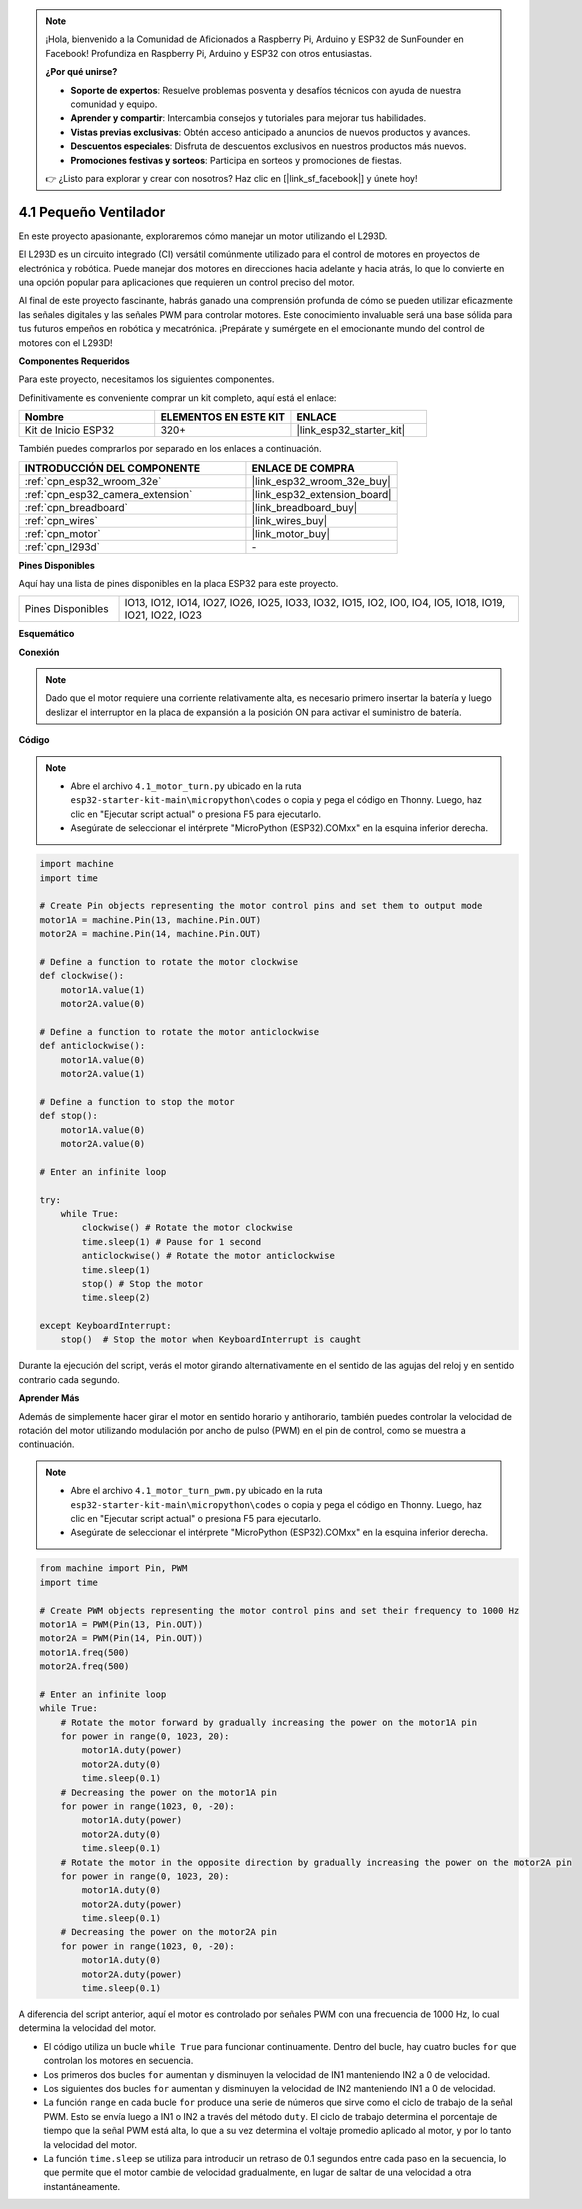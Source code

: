 .. note::

    ¡Hola, bienvenido a la Comunidad de Aficionados a Raspberry Pi, Arduino y ESP32 de SunFounder en Facebook! Profundiza en Raspberry Pi, Arduino y ESP32 con otros entusiastas.

    **¿Por qué unirse?**

    - **Soporte de expertos**: Resuelve problemas posventa y desafíos técnicos con ayuda de nuestra comunidad y equipo.
    - **Aprender y compartir**: Intercambia consejos y tutoriales para mejorar tus habilidades.
    - **Vistas previas exclusivas**: Obtén acceso anticipado a anuncios de nuevos productos y avances.
    - **Descuentos especiales**: Disfruta de descuentos exclusivos en nuestros productos más nuevos.
    - **Promociones festivas y sorteos**: Participa en sorteos y promociones de fiestas.

    👉 ¿Listo para explorar y crear con nosotros? Haz clic en [|link_sf_facebook|] y únete hoy!

.. _py_motor:

4.1 Pequeño Ventilador
=======================

En este proyecto apasionante, exploraremos cómo manejar un motor utilizando el L293D.

El L293D es un circuito integrado (CI) versátil comúnmente utilizado para el control de motores en proyectos de electrónica y robótica. Puede manejar dos motores en direcciones hacia adelante y hacia atrás, lo que lo convierte en una opción popular para aplicaciones que requieren un control preciso del motor.

Al final de este proyecto fascinante, habrás ganado una comprensión profunda de cómo se pueden utilizar eficazmente las señales digitales y las señales PWM para controlar motores. Este conocimiento invaluable será una base sólida para tus futuros empeños en robótica y mecatrónica. ¡Prepárate y sumérgete en el emocionante mundo del control de motores con el L293D!

**Componentes Requeridos**

Para este proyecto, necesitamos los siguientes componentes.

Definitivamente es conveniente comprar un kit completo, aquí está el enlace:

.. list-table::
    :widths: 20 20 20
    :header-rows: 1

    *   - Nombre	
        - ELEMENTOS EN ESTE KIT
        - ENLACE
    *   - Kit de Inicio ESP32
        - 320+
        - |link_esp32_starter_kit|

También puedes comprarlos por separado en los enlaces a continuación.

.. list-table::
    :widths: 30 20
    :header-rows: 1

    *   - INTRODUCCIÓN DEL COMPONENTE
        - ENLACE DE COMPRA

    *   - :ref:`cpn_esp32_wroom_32e`
        - |link_esp32_wroom_32e_buy|
    *   - :ref:`cpn_esp32_camera_extension`
        - |link_esp32_extension_board|
    *   - :ref:`cpn_breadboard`
        - |link_breadboard_buy|
    *   - :ref:`cpn_wires`
        - |link_wires_buy|
    *   - :ref:`cpn_motor`
        - |link_motor_buy|
    *   - :ref:`cpn_l293d`
        - \-

**Pines Disponibles**

Aquí hay una lista de pines disponibles en la placa ESP32 para este proyecto.

.. list-table::
    :widths: 5 20 

    * - Pines Disponibles
      - IO13, IO12, IO14, IO27, IO26, IO25, IO33, IO32, IO15, IO2, IO0, IO4, IO5, IO18, IO19, IO21, IO22, IO23

**Esquemático**

.. image:: ../../img/circuit/circuit_4.1_motor_l293d.png

**Conexión**

.. note:: 

    Dado que el motor requiere una corriente relativamente alta, es necesario primero insertar la batería y luego deslizar el interruptor en la placa de expansión a la posición ON para activar el suministro de batería. 

.. image:: ../../img/wiring/4.1_motor_l293d_bb.png

**Código**

.. note::

    * Abre el archivo ``4.1_motor_turn.py`` ubicado en la ruta ``esp32-starter-kit-main\micropython\codes`` o copia y pega el código en Thonny. Luego, haz clic en "Ejecutar script actual" o presiona F5 para ejecutarlo.
    * Asegúrate de seleccionar el intérprete "MicroPython (ESP32).COMxx" en la esquina inferior derecha. 

.. code-block:: python

    import machine
    import time

    # Create Pin objects representing the motor control pins and set them to output mode
    motor1A = machine.Pin(13, machine.Pin.OUT)
    motor2A = machine.Pin(14, machine.Pin.OUT)

    # Define a function to rotate the motor clockwise
    def clockwise():
        motor1A.value(1)
        motor2A.value(0)

    # Define a function to rotate the motor anticlockwise
    def anticlockwise():
        motor1A.value(0)
        motor2A.value(1)

    # Define a function to stop the motor
    def stop():
        motor1A.value(0)
        motor2A.value(0)

    # Enter an infinite loop

    try:
        while True:
            clockwise() # Rotate the motor clockwise
            time.sleep(1) # Pause for 1 second
            anticlockwise() # Rotate the motor anticlockwise
            time.sleep(1)
            stop() # Stop the motor
            time.sleep(2)

    except KeyboardInterrupt:
        stop()  # Stop the motor when KeyboardInterrupt is caught



Durante la ejecución del script, verás el motor girando alternativamente en el sentido de las agujas del reloj y en sentido contrario cada segundo.


**Aprender Más**

Además de simplemente hacer girar el motor en sentido horario y antihorario, también puedes controlar la velocidad de rotación del motor utilizando modulación por ancho de pulso (PWM) en el pin de control, como se muestra a continuación.

.. note::

    * Abre el archivo ``4.1_motor_turn_pwm.py`` ubicado en la ruta ``esp32-starter-kit-main\micropython\codes`` o copia y pega el código en Thonny. Luego, haz clic en "Ejecutar script actual" o presiona F5 para ejecutarlo.
    * Asegúrate de seleccionar el intérprete "MicroPython (ESP32).COMxx" en la esquina inferior derecha. 



.. code-block:: python

    from machine import Pin, PWM
    import time

    # Create PWM objects representing the motor control pins and set their frequency to 1000 Hz
    motor1A = PWM(Pin(13, Pin.OUT))
    motor2A = PWM(Pin(14, Pin.OUT))
    motor1A.freq(500)
    motor2A.freq(500)

    # Enter an infinite loop
    while True:
        # Rotate the motor forward by gradually increasing the power on the motor1A pin
        for power in range(0, 1023, 20):
            motor1A.duty(power)
            motor2A.duty(0)
            time.sleep(0.1)
        # Decreasing the power on the motor1A pin
        for power in range(1023, 0, -20):
            motor1A.duty(power)
            motor2A.duty(0)
            time.sleep(0.1)
        # Rotate the motor in the opposite direction by gradually increasing the power on the motor2A pin
        for power in range(0, 1023, 20):
            motor1A.duty(0)
            motor2A.duty(power)
            time.sleep(0.1)
        # Decreasing the power on the motor2A pin
        for power in range(1023, 0, -20):
            motor1A.duty(0)
            motor2A.duty(power)
            time.sleep(0.1)




A diferencia del script anterior, aquí el motor es controlado por señales PWM con una frecuencia de 1000 Hz, lo cual determina la velocidad del motor.

* El código utiliza un bucle ``while True`` para funcionar continuamente. Dentro del bucle, hay cuatro bucles ``for`` que controlan los motores en secuencia. 
* Los primeros dos bucles ``for`` aumentan y disminuyen la velocidad de IN1 manteniendo IN2 a 0 de velocidad. 
* Los siguientes dos bucles ``for`` aumentan y disminuyen la velocidad de IN2 manteniendo IN1 a 0 de velocidad.
* La función ``range`` en cada bucle ``for`` produce una serie de números que sirve como el ciclo de trabajo de la señal PWM. Esto se envía luego a IN1 o IN2 a través del método ``duty``. El ciclo de trabajo determina el porcentaje de tiempo que la señal PWM está alta, lo que a su vez determina el voltaje promedio aplicado al motor, y por lo tanto la velocidad del motor.
* La función ``time.sleep`` se utiliza para introducir un retraso de 0.1 segundos entre cada paso en la secuencia, lo que permite que el motor cambie de velocidad gradualmente, en lugar de saltar de una velocidad a otra instantáneamente.
